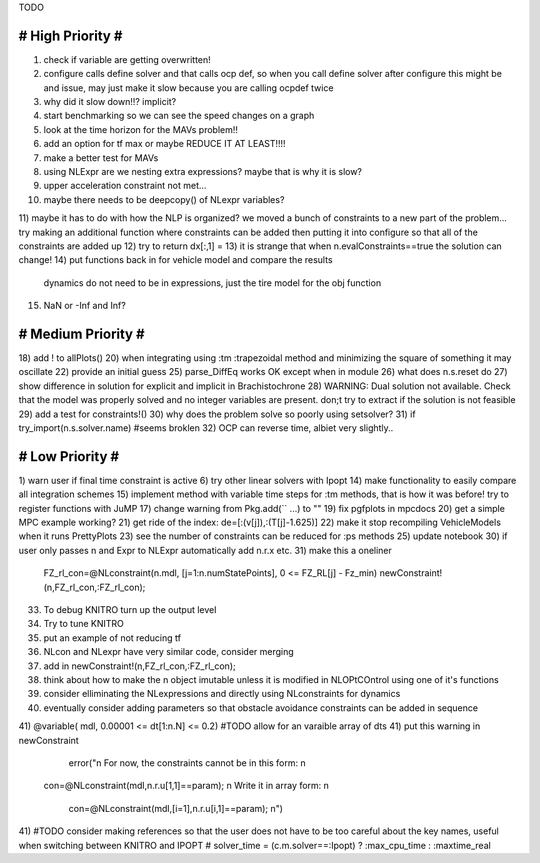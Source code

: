 TODO

==================
# High Priority #
==================
1) check if variable are getting overwritten!
2) configure calls define solver and that calls ocp def, so when you call define solver after configure this might be and issue, may just make it slow because you are calling ocpdef twice
3) why did it slow down!!? implicit?
4) start benchmarking so we can see the speed changes on a graph
5) look at the time horizon for the MAVs problem!!
6) add an option for tf max or maybe REDUCE IT AT LEAST!!!!
7) make a better test for MAVs
8) using NLExpr are we nesting extra expressions? maybe that is why it is slow?
9) upper acceleration constraint not met...
10) maybe there needs to be deepcopy() of NLexpr variables?
11) maybe it has to do with how the NLP is organized? we moved a bunch of constraints to a new part of the problem...
try making an additional function where constraints can be added then putting it into configure so that all of the constraints are added up
12) try to return dx[:,1] =
13) it is strange that when n.evalConstraints==true the solution can change!
14) put functions back in for vehicle model and compare the results
 dynamics do not need to be in expressions, just the tire model for the obj function
15) NaN or -Inf and Inf?

===================
# Medium Priority #
===================
18) add ! to allPlots()
20) when integrating using :tm :trapezoidal method and minimizing the square of something it may oscillate
22) provide an initial guess
25) parse_DiffEq works OK except when in module
26) what does n.s.reset do
27) show difference in solution for explicit and implicit in Brachistochrone
28) WARNING: Dual solution not available. Check that the model was properly solved and no integer variables are present.
don;t try to extract if the solution is not feasible
29) add a test for constraints!()
30) why does the problem solve so poorly using setsolver?
31)   if try_import(n.s.solver.name)  #seems broklen
32) OCP can reverse time, albiet very slightly..

=================
# Low Priority #
=================
1) warn user if final time constraint is active
6) try other linear solvers with Ipopt
14) make functionality to easily compare all integration schemes
15) implement method with variable time steps for :tm methods, that is how it was before!
try to register functions with JuMP
17) change warning from Pkg.add(`` ...) to ""
19) fix pgfplots in mpcdocs
20) get a simple MPC example working?
21) get ride of the index: de=[:(v[j]),:(T[j]-1.625)]
22) make it stop recompiling VehicleModels when it runs PrettyPlots
23) see the number of constraints can be reduced for :ps methods
25) update notebook
30) if user only passes n and Expr to NLExpr automatically add n.r.x etc.
31) make this a oneliner
 FZ_rl_con=@NLconstraint(n.mdl, [j=1:n.numStatePoints], 0 <= FZ_RL[j] - Fz_min)
 newConstraint!(n,FZ_rl_con,:FZ_rl_con);
33) To debug KNITRO turn up the output level
34) Try to tune KNITRO
35) put an example of not reducing tf
36) NLcon and NLexpr have very similar code, consider merging
37) add in   newConstraint!(n,FZ_rl_con,:FZ_rl_con);
38) think about how to make the n object imutable unless it is modified in NLOPtCOntrol using one of it's functions
39) consider elliminating the NLexpressions and directly using NLconstraints for dynamics
40) eventually consider adding parameters so that obstacle avoidance constraints can be added in sequence
41)  @variable( mdl, 0.00001 <= dt[1:n.N] <= 0.2) #TODO allow for an varaible array of dts
41) put this warning in newConstraint
         error("\n For now, the constraints cannot be in this form: \n
        con=@NLconstraint(mdl,n.r.u[1,1]==param); \n
        Write it in array form: \n
          con=@NLconstraint(mdl,[i=1],n.r.u[i,1]==param); \n")
41) #TODO consider making references so that the user does not have to be too careful about the key names, useful when switching between KNITRO and IPOPT
#  solver_time = (c.m.solver==:Ipopt) ? :max_cpu_time : :maxtime_real
